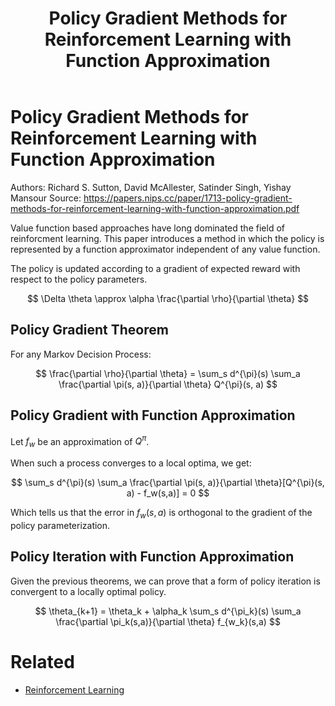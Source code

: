 #+TITLE: Policy Gradient Methods for Reinforcement Learning with Function Approximation
#+DESCRIPTION: Timeless classic of reinforcment learning theory.

* Policy Gradient Methods for Reinforcement Learning with Function Approximation

Authors: Richard S. Sutton, David McAllester, Satinder Singh, Yishay Mansour
Source: https://papers.nips.cc/paper/1713-policy-gradient-methods-for-reinforcement-learning-with-function-approximation.pdf

Value function based approaches have long dominated the field of reinforcment learning. This paper introduces a method in which the policy is represented by a function approximator independent of any value function.

The policy is updated according to a gradient of expected reward with respect to the policy parameters.

$$
\Delta \theta \approx \alpha \frac{\partial \rho}{\partial \theta}
$$

** Policy Gradient Theorem

For any Markov Decision Process:

$$
\frac{\partial \rho}{\partial \theta} = \sum_s d^{\pi}(s) \sum_a \frac{\partial \pi(s, a)}{\partial \theta} Q^{\pi}(s, a)
$$

** Policy Gradient with Function Approximation

Let $f_w$ be an approximation of $Q^{\pi}$.

When such a process converges to a local optima, we get:

$$
\sum_s d^{\pi}(s) \sum_a  \frac{\partial \pi(s, a)}{\partial \theta}[Q^{\pi}(s, a) - f_w(s,a)] = 0
$$

Which tells us that the error in $f_w(s,a)$ is orthogonal to the gradient of the policy parameterization.


** Policy Iteration with Function Approximation

Given the previous theorems, we can prove that a form of policy iteration is convergent to a locally optimal policy.

$$
\theta_{k+1} = \theta_k + \alpha_k \sum_s d^{\pi_k}(s) \sum_a \frac{\partial \pi_k(s,a)}{\partial \theta} f_{w_k}(s,a)
$$


* Related
- [[/reinforcement-learning][Reinforcement Learning]]
